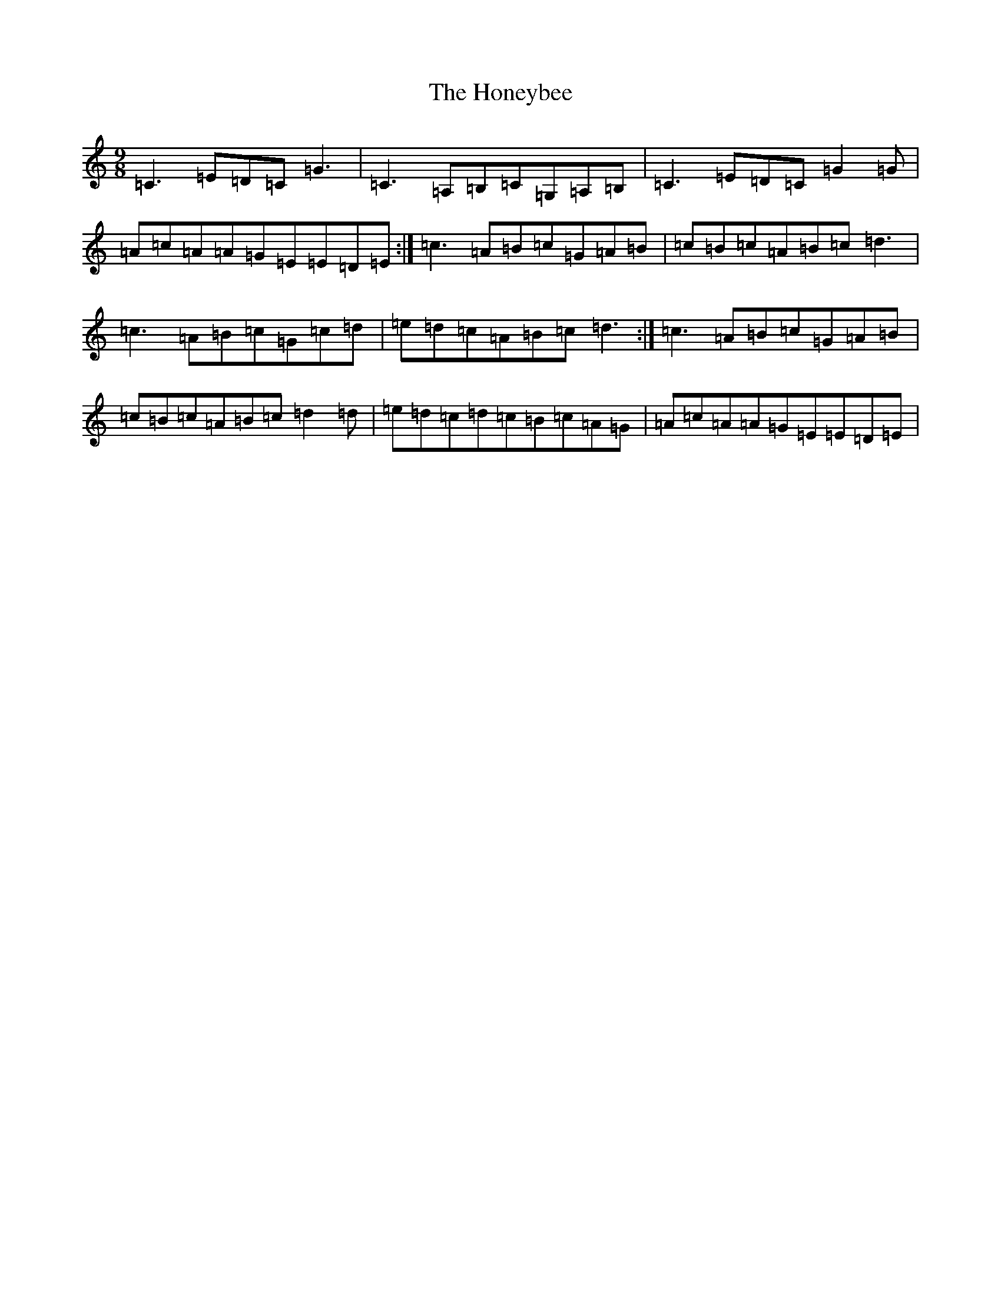 X: 9292
T: Honeybee, The
S: https://thesession.org/tunes/3864#setting3864
R: slip jig
M:9/8
L:1/8
K: C Major
=C3=E=D=C=G3|=C3=A,=B,=C=G,=A,=B,|=C3=E=D=C=G2=G|=A=c=A=A=G=E=E=D=E:|=c3=A=B=c=G=A=B|=c=B=c=A=B=c=d3|=c3=A=B=c=G=c=d|=e=d=c=A=B=c=d3:|=c3=A=B=c=G=A=B|=c=B=c=A=B=c=d2=d|=e=d=c=d=c=B=c=A=G|=A=c=A=A=G=E=E=D=E|
